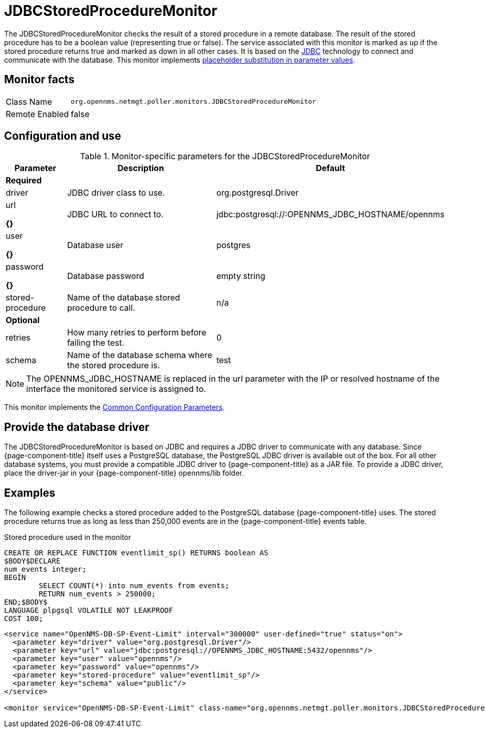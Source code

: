 
= JDBCStoredProcedureMonitor

The JDBCStoredProcedureMonitor checks the result of a stored procedure in a remote database.
The result of the stored procedure has to be a boolean value (representing true or false).
The service associated with this monitor is marked as up if the stored procedure returns true and marked as down in all other cases.
It is based on the http://www.oracle.com/technetwork/java/javase/jdbc/index.html[JDBC] technology to connect and communicate with the database.
This monitor implements <<service-assurance/monitors/introduction.adoc#ga-service-assurance-monitors-placeholder-substitution-parameters, placeholder substitution in parameter values>>.

== Monitor facts

[options="autowidth"]
|===
| Class Name     | `org.opennms.netmgt.poller.monitors.JDBCStoredProcedureMonitor`
| Remote Enabled | false
|===

== Configuration and use

.Monitor-specific parameters for the JDBCStoredProcedureMonitor
[options="header"]
[cols="1,3,2"]
|===
| Parameter          | Description                                                        | Default
3+|*Required*
| driver           | JDBC driver class to use.                                           | org.postgresql.Driver
| url  

*{}*
            | JDBC URL to connect to.                                            |jdbc:postgresql://:OPENNMS_JDBC_HOSTNAME/opennms
| user       

*{}*
      | Database user                                                      | postgres
| password         

*{}*
| Database password        
                                          | empty string
| stored-procedure | Name of the database stored procedure to call.                      | n/a
3+|*Optional*
| retries          | How many retries to perform before failing the test.       | 0
| schema           | Name of the database schema where the stored procedure is.       | test
|===

NOTE: The OPENNMS_JDBC_HOSTNAME is replaced in the url parameter with the IP or resolved hostname of the interface the monitored service is assigned to.

This monitor implements the <<service-assurance/monitors/introduction.adoc#ga-service-assurance-monitors-common-parameters, Common Configuration Parameters>>.

== Provide the database driver

The JDBCStoredProcedureMonitor is based on JDBC and requires a JDBC driver to communicate with any database.
Since {page-component-title} itself uses a PostgreSQL database, the PostgreSQL JDBC driver is available out of the box.
For all other database systems, you must provide a compatible JDBC driver to {page-component-title} as a JAR file.
To provide a JDBC driver, place the driver-jar in your {page-component-title} opennms/lib folder.

== Examples

The following example checks a stored procedure added to the PostgreSQL database {page-component-title} uses.
The stored procedure returns true as long as less than 250,000 events are in the {page-component-title} events table.

.Stored procedure used in the monitor
[source, sql]
----
CREATE OR REPLACE FUNCTION eventlimit_sp() RETURNS boolean AS
$BODY$DECLARE
num_events integer;
BEGIN
	SELECT COUNT(*) into num_events from events;
	RETURN num_events > 250000;
END;$BODY$
LANGUAGE plpgsql VOLATILE NOT LEAKPROOF
COST 100;
----

[source, xml]
----
<service name="OpenNMS-DB-SP-Event-Limit" interval="300000" user-defined="true" status="on">
  <parameter key="driver" value="org.postgresql.Driver"/>
  <parameter key="url" value="jdbc:postgresql://OPENNMS_JDBC_HOSTNAME:5432/opennms"/>
  <parameter key="user" value="opennms"/>
  <parameter key="password" value="opennms"/>
  <parameter key="stored-procedure" value="eventlimit_sp"/>
  <parameter key="schema" value="public"/>
</service>

<monitor service="OpenNMS-DB-SP-Event-Limit" class-name="org.opennms.netmgt.poller.monitors.JDBCStoredProcedureMonitor"/>
----
